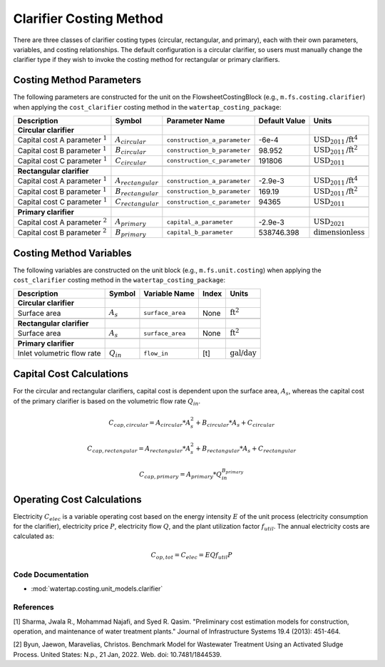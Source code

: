 Clarifier Costing Method
=========================

There are three classes of clarifier costing types (circular, rectangular, and primary), each with their own parameters, variables,
and costing relationships. The default configuration is a circular clarifier, so users must manually change the clarifier type
if they wish to invoke the costing method for rectangular or primary clarifiers.

Costing Method Parameters
+++++++++++++++++++++++++

The following parameters are constructed for the unit on the FlowsheetCostingBlock (e.g., ``m.fs.costing.clarifier``) when applying the ``cost_clarifier`` costing method in the ``watertap_costing_package``:

.. csv-table::
   :header: "Description", "Symbol", "Parameter Name", "Default Value", "Units"

   "**Circular clarifier**"
   "Capital cost A parameter :math:`^1`", ":math:`A_{circular}`", "``construction_a_parameter``", "-6e-4", ":math:`\text{USD}_{2011}\text{/ft}^4`"
   "Capital cost B parameter :math:`^1`", ":math:`B_{circular}`", "``construction_b_parameter``", "98.952", ":math:`\text{USD}_{2011}\text{/ft}^2`"
   "Capital cost C parameter :math:`^1`", ":math:`C_{circular}`", "``construction_c_parameter``", "191806", ":math:`\text{USD}_{2011}`"

   "**Rectangular clarifier**"
   "Capital cost A parameter :math:`^1`", ":math:`A_{rectangular}`", "``construction_a_parameter``", "-2.9e-3", ":math:`\text{USD}_{2011}\text{/ft}^4`"
   "Capital cost B parameter :math:`^1`", ":math:`B_{rectangular}`", "``construction_b_parameter``", "169.19", ":math:`\text{USD}_{2011}\text{/ft}^2`"
   "Capital cost C parameter :math:`^1`", ":math:`C_{rectangular}`", "``construction_c_parameter``", "94365", ":math:`\text{USD}_{2011}`"

   "**Primary clarifier**"
   "Capital cost A parameter :math:`^2`", ":math:`A_{primary}`", "``capital_a_parameter``", "-2.9e-3", ":math:`\text{USD}_{2021}`"
   "Capital cost B parameter :math:`^2`", ":math:`B_{primary}`", "``capital_b_parameter``", "538746.398", ":math:`\text{dimensionless}`"

Costing Method Variables
++++++++++++++++++++++++

The following variables are constructed on the unit block (e.g., ``m.fs.unit.costing``) when applying the ``cost_clarifier`` costing method in the ``watertap_costing_package``:

.. csv-table::
   :header: "Description", "Symbol", "Variable Name", "Index", "Units"

   "**Circular clarifier**"
   "Surface area", ":math:`A_{s}`", "``surface_area``", "None", ":math:`\text{ft}^2`"

   "**Rectangular clarifier**"
   "Surface area", ":math:`A_{s}`", "``surface_area``", "None", ":math:`\text{ft}^2`"

   "**Primary clarifier**"
   "Inlet volumetric flow rate", ":math:`Q_{in}`", "``flow_in``", "[t]", ":math:`\text{gal/day}`"

Capital Cost Calculations
+++++++++++++++++++++++++

For the circular and rectangular clarifiers, capital cost is dependent upon the surface area, :math:`A_{s}`, whereas the capital cost of
the primary clarifier is based on the volumetric flow rate :math:`Q_{in}`.

    .. math::

        C_{cap,circular} = A_{circular} * A_{s}^{2} + B_{circular} * A_{s} + C_{circular}

    .. math::

        C_{cap,rectangular} = A_{rectangular} * A_{s}^{2} + B_{rectangular} * A_{s} + C_{rectangular}

    .. math::

        C_{cap,primary} = A_{primary} * Q_{in}^{B_{primary}}

Operating Cost Calculations
+++++++++++++++++++++++++++

Electricity :math:`C_{elec}` is a variable operating cost based on the energy intensity :math:`E` of the unit process
(electricity consumption for the clarifier), electricity price :math:`P`, electricity flow :math:`Q`, and the plant
utilization factor :math:`f_{util}`. The annual electricity costs are calculated as:

    .. math::

        C_{op, tot} = C_{elec} = E Q f_{util} P

 
Code Documentation
------------------

* :mod:`watertap.costing.unit_models.clarifier`

References
----------
[1] Sharma, Jwala R., Mohammad Najafi, and Syed R. Qasim.
"Preliminary cost estimation models for construction, operation, and maintenance of water treatment plants."
Journal of Infrastructure Systems 19.4 (2013): 451-464.

[2] Byun, Jaewon, Maravelias, Christos.
Benchmark Model for Wastewater Treatment Using an Activated Sludge Process.
United States: N.p., 21 Jan, 2022. Web. doi: 10.7481/1844539.